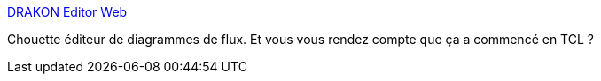 :jbake-type: post
:jbake-status: published
:jbake-title: DRAKON Editor Web
:jbake-tags: programming,web,architecture,diagram,_mois_oct.,_année_2016
:jbake-date: 2016-10-06
:jbake-depth: ../
:jbake-uri: shaarli/1475745304000.adoc
:jbake-source: https://nicolas-delsaux.hd.free.fr/Shaarli?searchterm=https%3A%2F%2Fdrakon-editor.com%2F&searchtags=programming+web+architecture+diagram+_mois_oct.+_ann%C3%A9e_2016
:jbake-style: shaarli

https://drakon-editor.com/[DRAKON Editor Web]

Chouette éditeur de diagrammes de flux. Et vous vous rendez compte que ça a commencé en TCL ?
